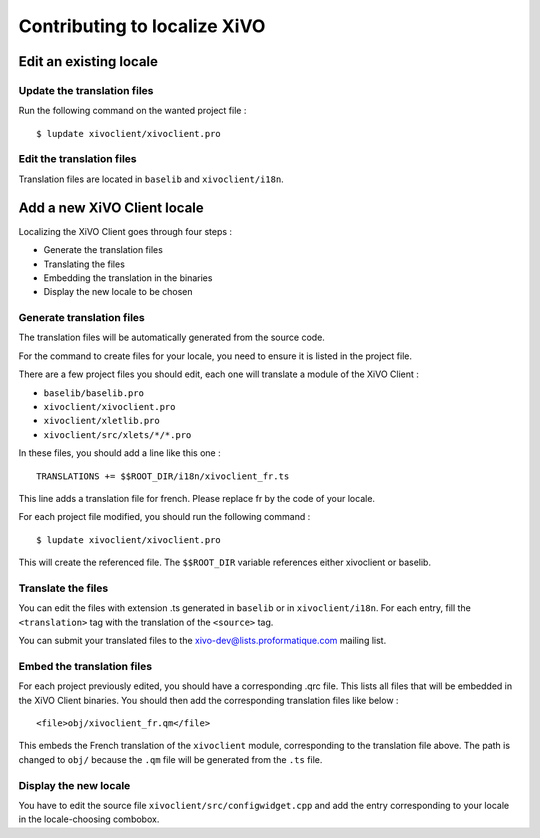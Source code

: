*****************************
Contributing to localize XiVO
*****************************

Edit an existing locale
=======================

Update the translation files
----------------------------

Run the following command on the wanted project file :
::

   $ lupdate xivoclient/xivoclient.pro

Edit the translation files
--------------------------

Translation files are located in ``baselib`` and ``xivoclient/i18n``.

Add a new XiVO Client locale
============================

Localizing the XiVO Client goes through four steps :

* Generate the translation files
* Translating the files
* Embedding the translation in the binaries
* Display the new locale to be chosen

Generate translation files
--------------------------

The translation files will be automatically generated from the source code.

For the command to create files for your locale, you need to ensure it is listed in the project file.

There are a few project files you should edit, each one will translate a module of the XiVO Client :

* ``baselib/baselib.pro``
* ``xivoclient/xivoclient.pro``
* ``xivoclient/xletlib.pro``
* ``xivoclient/src/xlets/*/*.pro``

In these files, you should add a line like this one :
::

   TRANSLATIONS += $$ROOT_DIR/i18n/xivoclient_fr.ts

This line adds a translation file for french. Please replace fr by the code of your locale.

For each project file modified, you should run the following command :
::

   $ lupdate xivoclient/xivoclient.pro

This will create the referenced file. The ``$$ROOT_DIR`` variable references either xivoclient or baselib.

Translate the files
-------------------

You can edit the files with extension .ts generated in ``baselib`` or in ``xivoclient/i18n``. For each entry, fill the ``<translation>`` tag with the translation of the ``<source>`` tag.

You can submit your translated files to the xivo-dev@lists.proformatique.com mailing list.

Embed the translation files
---------------------------

For each project previously edited, you should have a corresponding .qrc file. This lists all files that will be embedded in the XiVO Client binaries.
You should then add the corresponding translation files like below :
::

   <file>obj/xivoclient_fr.qm</file>

This embeds the French translation of the ``xivoclient`` module, corresponding to the translation file above. The path is changed to ``obj/`` because the ``.qm`` file will be generated from the ``.ts`` file.

Display the new locale
----------------------

You have to edit the source file ``xivoclient/src/configwidget.cpp`` and add the entry corresponding to your locale in the locale-choosing combobox.
